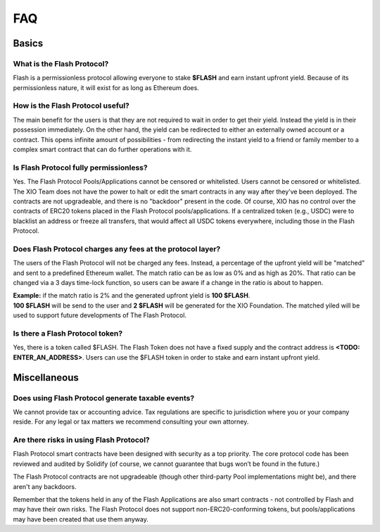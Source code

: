 FAQ
===

**Basics**
----------

What is the Flash Protocol?
~~~~~~~~~~~~~~~~~~~~~~~~~~~
Flash is a permissionless protocol allowing everyone to stake **$FLASH** and earn instant upfront yield. 
Because of its permissionless nature, it will exist for as long as Ethereum does. 

How is the Flash Protocol useful?
~~~~~~~~~~~~~~~~~~~~~~~~~~~~~~~~~
The main benefit for the users is that they are not required to wait in order to get their yield. Instead the yield is in their possession immediately.
On the other hand, the yield can be redirected to either an externally owned account or a contract. This opens infinite amount of possibilities - from 
redirecting the instant yield to a friend or family member to a complex smart contract that can do further operations with it.

Is Flash Protocol fully permissionless?
~~~~~~~~~~~~~~~~~~~~~~~~~~~~~~~~~~~~~~~
Yes. The Flash Protocol Pools/Applications cannot be censored or whitelisted. 
Users cannot be censored or whitelisted. 
The XIO Team does not have the power to halt or edit the smart contracts in any way after they’ve been deployed. 
The contracts are not upgradeable, and there is no "backdoor" present in the code. 
Of course, XIO has no control over the contracts of ERC20 tokens placed in the Flash Protocol pools/applications.
If a centralized token (e.g., USDC) were to blacklist an address or freeze all transfers, that would affect all USDC tokens everywhere, including those in the Flash Protocol.

Does Flash Protocol charges any fees at the protocol layer?
~~~~~~~~~~~~~~~~~~~~~~~~~~~~~~~~~~~~~~~~~~~~~~~~~~~~~~~~~~~
The users of the Flash Protocol will not be charged any fees. Instead, a percentage of the upfront yield will be "matched" and sent to a predefined Ethereum wallet. 
The match ratio can be as low as 0% and as high as 20%. That ratio can be changed via a 3 days time-lock function, so users can be aware if a change in the ratio is about to happen.

| **Example:** if the match ratio is 2% and the generated upfront yield is **100 $FLASH**. 
| **100 $FLASH** will be send to the user and **2 $FLASH** will be generated for the XIO Foundation. The matched yiled will be used to support future developments of The Flash Protocol.

Is there a Flash Protocol token?
~~~~~~~~~~~~~~~~~~~~~~~~~~~~~~~~
Yes, there is a token called $FLASH. The Flash Token does not have a fixed supply and the contract address is **<TODO: ENTER_AN_ADDRESS>**.
Users can use the $FLASH token in order to stake and earn instant upfront yield.

**Miscellaneous**
-----------------

Does using Flash Protocol generate taxable events?
~~~~~~~~~~~~~~~~~~~~~~~~~~~~~~~~~~~~~~~~~~~~~~~~~~~~~~
We cannot provide tax or accounting advice. Tax regulations are specific
to jurisdiction where you or your company reside. For any legal or tax
matters we recommend consulting your own attorney.

Are there risks in using Flash Protocol?
~~~~~~~~~~~~~~~~~~~~~~~~~~~~~~~~~~~~~~~~~~~~
Flash Protocol smart contracts have been designed with security as a top
priority. The core protocol code has been reviewed and audited by
Solidify (of course, we cannot guarantee that bugs won’t be found in the
future.)

The Flash Protocol contracts are not upgradeable (though other
third-party Pool implementations might be), and there aren't any
backdoors.

Remember that the tokens held in any of the Flash Applications are also
smart contracts - not controlled by Flash and may have their own risks.
The Flash Protocol does not support non-ERC20-conforming tokens, but
pools/applications may have been created that use them anyway.
